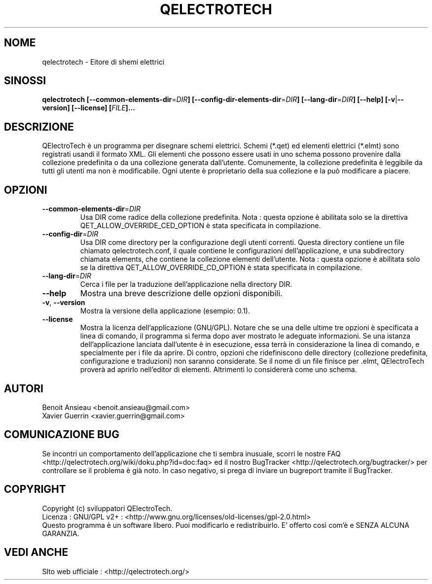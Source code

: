 .TH QELECTROTECH 1 "AGOSTO 2008" QElectroTech "Manuale d'Uso"
.SH NOME
qelectrotech \- Eitore di shemi elettrici
.SH SINOSSI
.B qelectrotech
.B [\-\-common\-elements\-dir\fR=\fIDIR\fB]
.B [\-\-config\-dir\-elements\-dir\fR=\fIDIR\fB]
.B [\-\-lang\-dir\fR=\fIDIR\fB]
.B [\-\-help]
.B [\-v\fR|\fB\-\-version]
.B [\-\-license]
.B [\fIFILE\fB]...

.SH DESCRIZIONE
QElectroTech è un programma per disegnare schemi elettrici. Schemi (*.qet) ed elementi elettrici (*.elmt) sono registrati usandi il formato XML.
Gli elementi che possono essere usati in uno schema possono provenire dalla collezione predefinita o da una collezione generata dall'utente.
Comunemente, la collezione predefinita è leggibile da tutti gli utenti ma non è modificabile.
Ogni utente è proprietario della sua collezione e la può modificare a piacere.
.SH OPZIONI
.TP
\fB\-\-common\-elements\-dir\fR=\fIDIR\fR
Usa DIR come radice della collezione predefinita. Nota : questa opzione è abilitata solo se la direttiva QET_ALLOW_OVERRIDE_CED_OPTION è stata specificata in compilazione.
.TP
\fB\-\-config\-dir\fR=\fIDIR\fR
Usa DIR come directory per la configurazione degli utenti correnti. Questa directory contiene un file chiamato qelectrotech.conf, il quale contiene le configurazioni dell'applicazione, e una subdirectory chiamata elements, che contiene la collezione elementi dell'utente.  Nota : questa opzione è abilitata solo se la direttiva QET_ALLOW_OVERRIDE_CD_OPTION è stata specificata in compilazione.
.TP
\fB\-\-lang\-dir\fR=\fIDIR\fR
Cerca i file per la traduzione dell'applicazione nella directory DIR.
.TP
\fB\-\-help\fR
Mostra una breve descrizione delle opzioni disponibili.
.TP
\fB\-v\fR, \fB\-\-version\fR
Mostra la versione della applicazione (esempio: 0.1).
.TP
\fB\-\-license\fR
Mostra la licenza dell'applicazione (GNU/GPL).
Notare che se una delle ultime tre opzioni è specificata a linea di comando, il programma si ferma dopo aver mostrato le adeguate informazioni.
Se una istanza dell'applicazione lanciata dall'utente è in esecuzione, essa terrà in considerazione la linea di comando, e specialmente per i file da aprire.
Di contro, opzioni che ridefiniscono delle directory (collezione predefinita, configurazione e traduzioni) non saranno considerate.
Se il nome di un file finisce per .elmt, QElectroTech proverà ad aprirlo nell'editor di elementi.
Altrimenti lo considererà come uno schema.

.SH AUTORI
Benoit Ansieau <benoit.ansieau@gmail.com>
.br
Xavier Guerrin <xavier.guerrin@gmail.com>

.SH COMUNICAZIONE BUG
Se incontri un comportamento dell'applicazione che ti sembra inusuale, scorri le nostre FAQ <http://qelectrotech.org/wiki/doku.php?id=doc:faq> ed il nostro BugTracker <http://qelectrotech.org/bugtracker/> per controllare se il problema è già noto. In caso negativo, si prega di inviare un bugreport tramite il BugTracker. 

.SH COPYRIGHT
Copyright (c) sviluppatori QElectroTech.
.br
Licenza : GNU/GPL v2+ : <http://www.gnu.org/licenses/old\-licenses/gpl\-2.0.html>
.br
Questo programma è un software libero. Puoi modificarlo e redistribuirlo. E' offerto così com'è e SENZA ALCUNA GARANZIA.

.SH VEDI ANCHE
SIto web ufficiale : <http://qelectrotech.org/>

